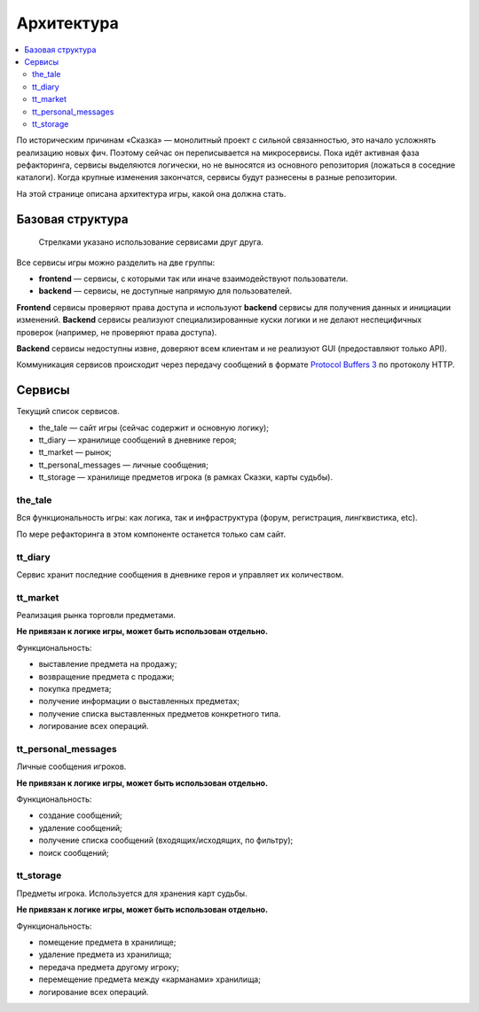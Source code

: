 Архитектура
===========

.. contents::
   :local:

По историческим причинам «Сказка» — монолитный проект с сильной связанностью, это начало усложнять реализацию новых фич. Поэтому сейчас он переписывается на микросервисы. Пока идёт активная фаза рефакторинга, сервисы выделяются логически, но не выносятся из основного репозитория (ложаться в соседние каталоги). Когда крупные изменения закончатся, сервисы будут разнесены в разные репозитории.

На этой странице описана архитектура игры, какой она должна стать.

Базовая структура
-----------------

.. figure:: images/architecture.png

            Стрелками указано использование сервисами друг друга.

Все сервисы игры можно разделить на две группы:

- **frontend** — сервисы, с которыми так или иначе взаимодействуют пользователи.
- **backend** — сервисы, не доступные напрямую для пользователей.

**Frontend** сервисы проверяют права доступа и используют **backend** сервисы для получения данных и инициации изменений.
**Backend** сервисы реализуют специализированные куски логики и не делают неспецифичных проверок (например, не проверяют права доступа).

**Backend** сервисы недоступны извне, доверяют всем клиентам и не реализуют GUI (предоставляют только API).

Коммуникация сервисов происходит через передачу сообщений в формате `Protocol Buffers 3 <https://developers.google.com/protocol-buffers/docs/proto3>`_ по протоколу HTTP.

Сервисы
-------

Текущий список сервисов.

- the_tale — сайт игры (сейчас содержит и основную логику);
- tt_diary — хранилище сообщений в дневнике героя;
- tt_market — рынок;
- tt_personal_messages — личные сообщения;
- tt_storage — хранилище предметов игрока (в рамках Сказки, карты судьбы).

the_tale
~~~~~~~~

Вся функциональность игры: как логика, так и инфраструктура (форум, регистрация, лингквистика, etc).

По мере рефакторинга в этом компоненте останется только сам сайт.

tt_diary
~~~~~~~~

Сервис хранит последние сообщения в дневнике героя и управляет их количеством.

tt_market
~~~~~~~~~

Реализация рынка торговли предметами.

**Не привязан к логике игры, может быть использован отдельно.**

Функциональность:

- выставление предмета на продажу;
- возвращение предмета с продажи;
- покупка предмета;
- получение информации о выставленных предметах;
- получение списка выставленных предметов конкретного типа.
- логирование всех операций.

tt_personal_messages
~~~~~~~~~~~~~~~~~~~~

Личные сообщения игроков.

**Не привязан к логике игры, может быть использован отдельно.**

Функциональность:

- создание сообщений;
- удаление сообщений;
- получение списка сообщений (входящих/исходящих, по фильтру);
- поиск сообщений;

tt_storage
~~~~~~~~~~

Предметы игрока. Используется для хранения карт судьбы.

**Не привязан к логике игры, может быть использован отдельно.**

Функциональность:

- помещение предмета в хранилище;
- удаление предмета из хранилища;
- передача предмета другому игроку;
- перемещение предмета между «карманами» хранилища;
- логирование всех операций.
